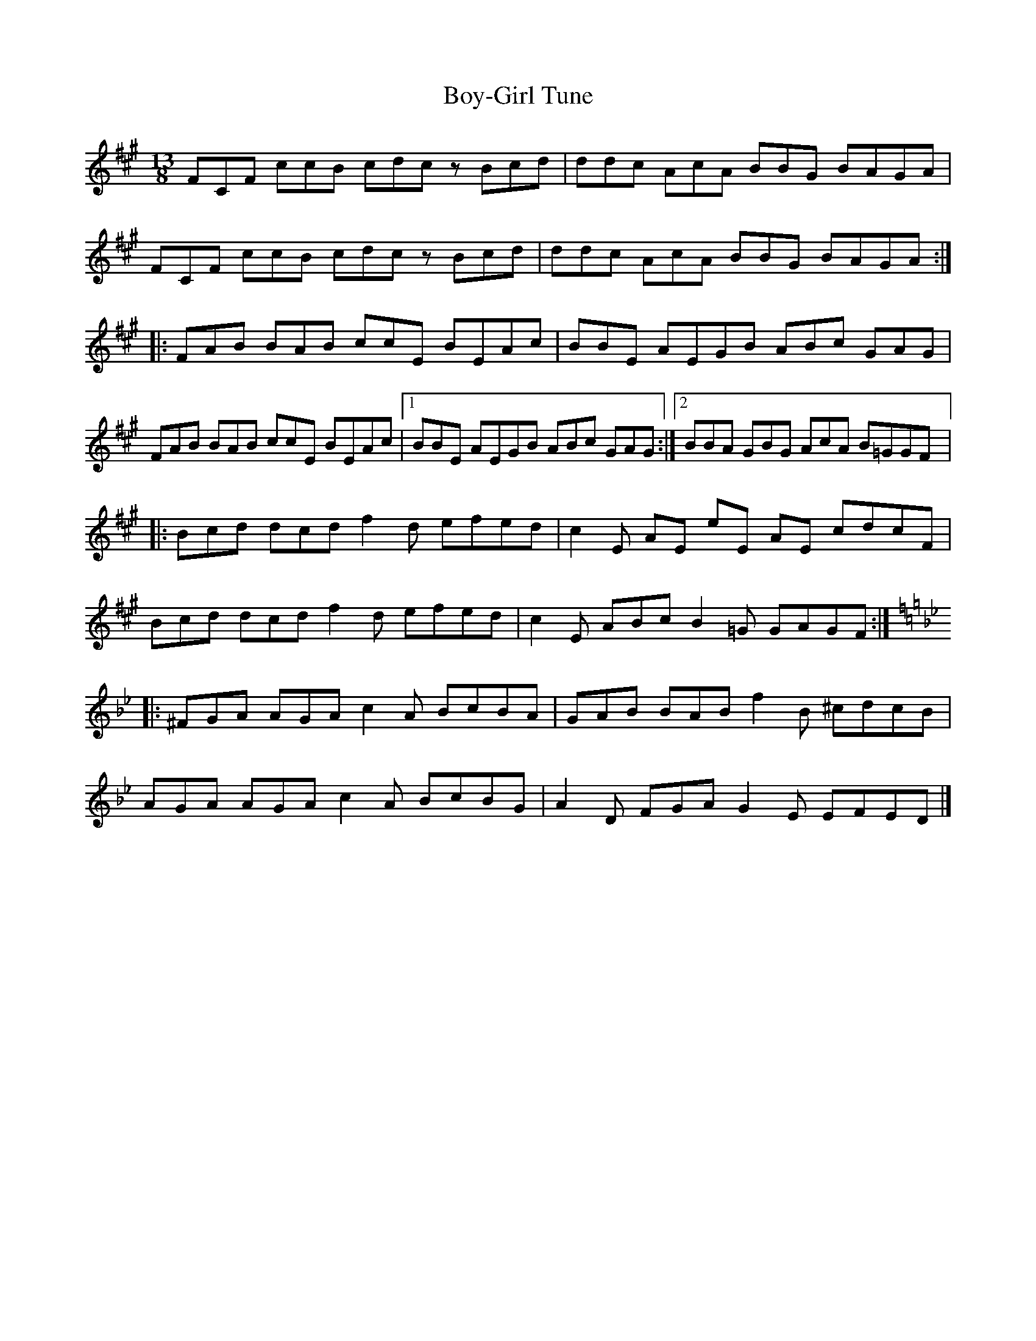 X:237
T:Boy-Girl Tune
R:jig
M:13/8
L:1/8
K:F#min
FCF ccB cdcz Bcd | ddc AcA BBG BAGA |
FCF ccB cdcz Bcd | ddc AcA BBG BAGA ::
FAB BAB ccE BEAc | BBE AEGB ABc GAG |
FAB BAB ccE BEAc |1 BBE AEGB ABc GAG :|2 BBA GBG AcA B=GGF |:
Bcd dcd f2d efed | c2E AE eE AE cdcF |
Bcd dcd f2d efed | c2E ABc B2=G GAGF :|
K:Gmin
|: ^FGA AGA c2A BcBA | GAB BAB f2B ^cdcB |
AGA AGA c2A BcBG | A2D FGA G2E EFED |]
